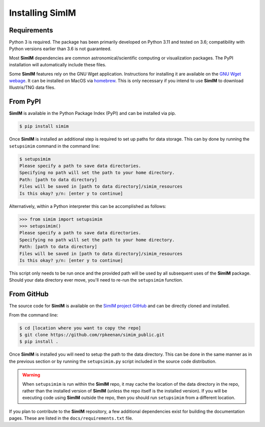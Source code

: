 Installing SimIM
================

Requirements
------------

Python 3 is required. The package has been primarily developed on Python 3.11
and tested on 3.6; compatibility with Python versions earlier than 3.6 is not
guaranteed.

Most **SimIM** dependencies are common astronomical/scientific computing or
visualization packages. The PyPI installation will automatically include these
files.

Some **SimIM** features rely on the GNU Wget application. Instructions for
installing it are available on the `GNU Wget webage
<https://www.gnu.org/software/wget/>`_. It can be installed on MacOS via
`homebrew <https://brew.sh/>`_. This is only necessary if you intend to use
**SimIM** to download Illustris/TNG data files.

From PyPI
---------

**SimIM** is available in the Python Package Index (PyPI) and can be installed
via pip. 

.. code-block:: console

    $ pip install simim

Once **SimIM** is installed an additional step is required to set up paths for
data storage. This can by done by running the ``setupsimim`` command in the 
command line:

.. code-block:: console

    $ setupsimim
    Please specify a path to save data directories.
    Specifying no path will set the path to your home directory.
    Path: [path to data directory]
    Files will be saved in [path to data directory]/simim_resources
    Is this okay? y/n: [enter y to continue]

Alternatively, within a Python interpreter this can be accomplished as follows:

.. code-block:: python
    
    >>> from simim import setupsimim
    >>> setupsimim()
    Please specify a path to save data directories.
    Specifying no path will set the path to your home directory.
    Path: [path to data directory]
    Files will be saved in [path to data directory]/simim_resources
    Is this okay? y/n: [enter y to continue]

This script only needs to be run once and the provided path will be used by all
subsequent uses of the **SimIM** package. Should your data directory ever move,
you'll need to re-run the ``setupsimim`` function.

From GitHub
-----------

The source code for **SimIM** is available on the `SimIM project GitHub
<https://github.com/rpkeenan/simim_public>`_ and can be directly cloned and
installed.

From the command line:

.. code-block:: console

    $ cd [location where you want to copy the repo]
    $ git clone https://github.com/rpkeenan/simim_public.git
    $ pip install .

Once **SimIM** is installed you will need to setup the path to the data
directory. This can be done in the same manner as in the previous section or by
running the ``setupsimim.py`` script included in the source code distribution.

.. warning::
    
    When ``setupsimim`` is run within the **SimIM** repo, it may cache the
    location of the data directory in the repo, rather than the installed 
    version of **SimIM** (unless the repo itself is the installed version).
    If you will be executing code using **SimIM** outside the repo, then 
    you should run ``setupsimim`` from a different location.

If you plan to contribute to the **SimIM** repository, a few additional
dependencies exist for building the documentation pages. These are listed in the
``docs/requirements.txt`` file.